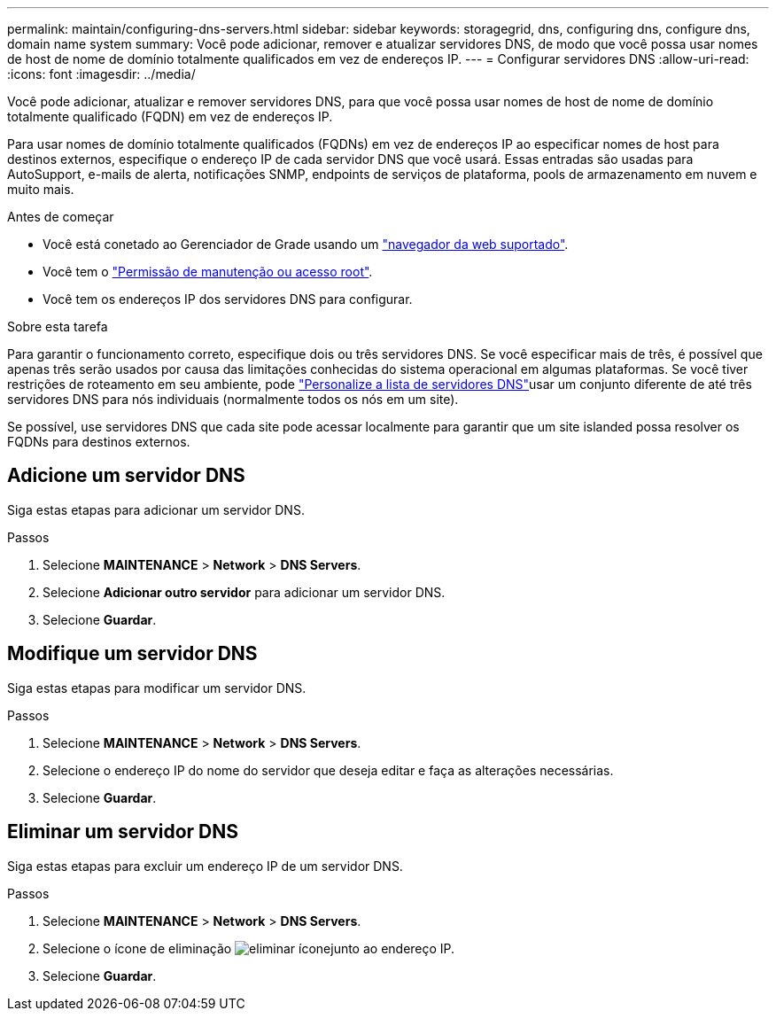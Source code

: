 ---
permalink: maintain/configuring-dns-servers.html 
sidebar: sidebar 
keywords: storagegrid, dns, configuring dns, configure dns, domain name system 
summary: Você pode adicionar, remover e atualizar servidores DNS, de modo que você possa usar nomes de host de nome de domínio totalmente qualificados em vez de endereços IP. 
---
= Configurar servidores DNS
:allow-uri-read: 
:icons: font
:imagesdir: ../media/


[role="lead"]
Você pode adicionar, atualizar e remover servidores DNS, para que você possa usar nomes de host de nome de domínio totalmente qualificado (FQDN) em vez de endereços IP.

Para usar nomes de domínio totalmente qualificados (FQDNs) em vez de endereços IP ao especificar nomes de host para destinos externos, especifique o endereço IP de cada servidor DNS que você usará. Essas entradas são usadas para AutoSupport, e-mails de alerta, notificações SNMP, endpoints de serviços de plataforma, pools de armazenamento em nuvem e muito mais.

.Antes de começar
* Você está conetado ao Gerenciador de Grade usando um link:../admin/web-browser-requirements.html["navegador da web suportado"].
* Você tem o link:../admin/admin-group-permissions.html["Permissão de manutenção ou acesso root"].
* Você tem os endereços IP dos servidores DNS para configurar.


.Sobre esta tarefa
Para garantir o funcionamento correto, especifique dois ou três servidores DNS. Se você especificar mais de três, é possível que apenas três serão usados por causa das limitações conhecidas do sistema operacional em algumas plataformas. Se você tiver restrições de roteamento em seu ambiente, pode link:../maintain/modifying-dns-configuration-for-single-grid-node.html["Personalize a lista de servidores DNS"]usar um conjunto diferente de até três servidores DNS para nós individuais (normalmente todos os nós em um site).

Se possível, use servidores DNS que cada site pode acessar localmente para garantir que um site islanded possa resolver os FQDNs para destinos externos.



== Adicione um servidor DNS

Siga estas etapas para adicionar um servidor DNS.

.Passos
. Selecione *MAINTENANCE* > *Network* > *DNS Servers*.
. Selecione *Adicionar outro servidor* para adicionar um servidor DNS.
. Selecione *Guardar*.




== Modifique um servidor DNS

Siga estas etapas para modificar um servidor DNS.

.Passos
. Selecione *MAINTENANCE* > *Network* > *DNS Servers*.
. Selecione o endereço IP do nome do servidor que deseja editar e faça as alterações necessárias.
. Selecione *Guardar*.




== Eliminar um servidor DNS

Siga estas etapas para excluir um endereço IP de um servidor DNS.

.Passos
. Selecione *MAINTENANCE* > *Network* > *DNS Servers*.
. Selecione o ícone de eliminação image:../media/icon-x-to-remove.png["eliminar ícone"]junto ao endereço IP.
. Selecione *Guardar*.

